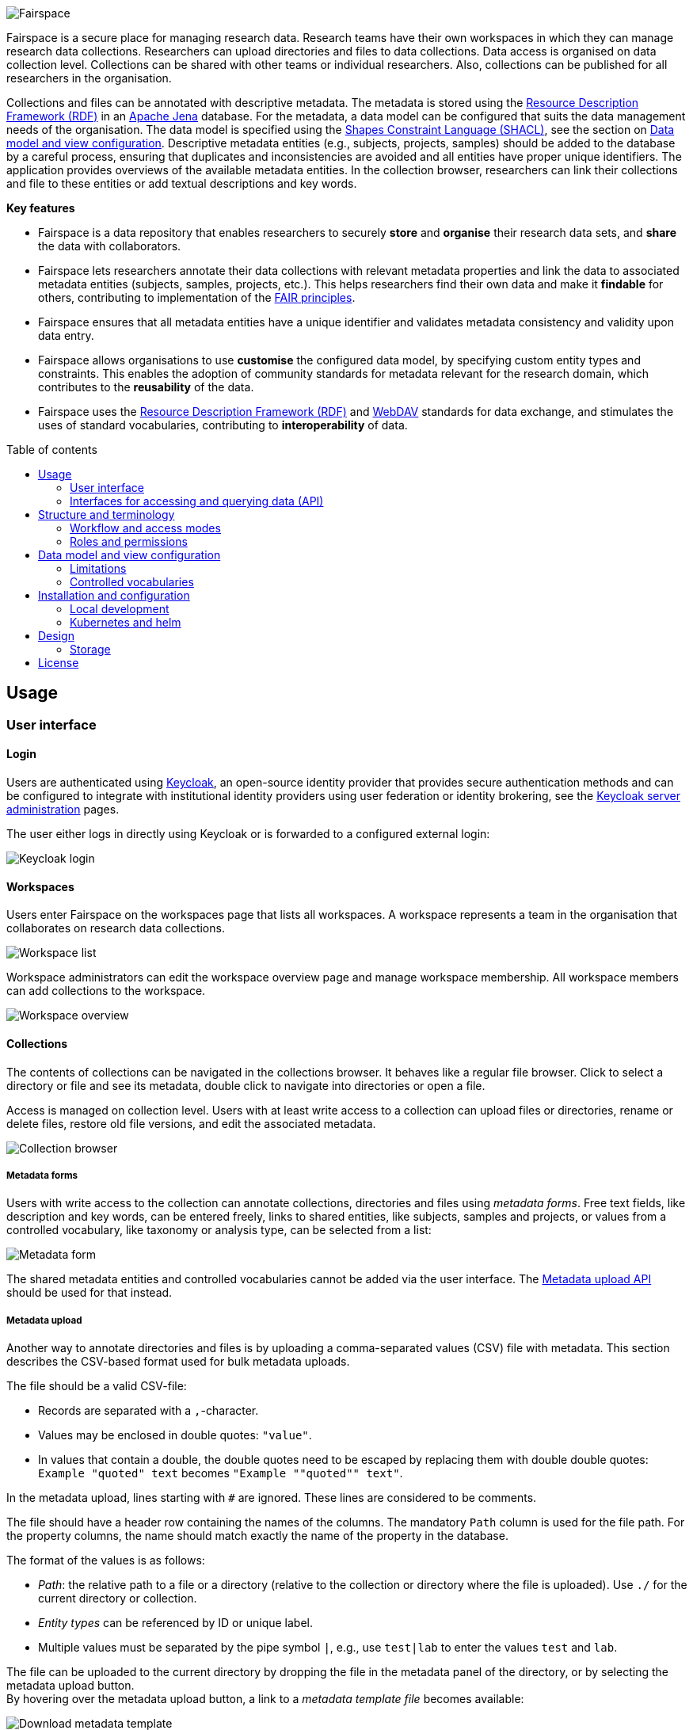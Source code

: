 = Fairspace
:description: Fairspace documentation.
:doctype: book
:showtitle!:
:url-repo: https://github.com/fairspace/workspace
:source-highlighter: rouge
:toc: macro
:toc-title: Table of contents

:Jena: https://jena.apache.org/
:RDF: https://en.wikipedia.org/wiki/Resource_Description_Framework
:SHACL: https://www.w3.org/TR/shacl/
:Keycloak: https://www.keycloak.org/
:Keycloak_server_administration: https://www.keycloak.org/docs/latest/server_admin/
:JupyterHub: https://jupyterhub.readthedocs.io/
:FAIR: https://www.go-fair.org/fair-principles/
:WebDAV: https://en.wikipedia.org/wiki/WebDAV

image:docs/images/Fairspace.png[Fairspace]

Fairspace is a secure place for managing research data.
Research teams have their own workspaces in which they
can manage research data collections.
Researchers can upload directories and files to data collections.
Data access is organised on data collection level.
Collections can be shared with other teams or individual researchers.
Also, collections can be published for all researchers in the organisation. +

Collections and files can be annotated with descriptive metadata.
The metadata is stored using the {RDF}[Resource Description Framework (RDF)] in
an {Jena}[Apache Jena] database.
For the metadata, a data model can be configured that suits
the data management needs of the organisation.
The data model is specified using the {SHACL}[Shapes Constraint Language (SHACL)],
see the section on <<Data model and view configuration>>.
Descriptive metadata entities (e.g., subjects, projects, samples) should be added to the database by a
careful process, ensuring that duplicates and inconsistencies are avoided and
all entities have proper unique identifiers.
The application provides overviews of the available metadata entities.
In the collection browser, researchers can link their collections and file to these entities
or add textual descriptions and key words.


.*Key features*
****

* Fairspace is a data repository that enables researchers to securely *store* and *organise* their research data sets,
and *share* the data with collaborators.
* Fairspace lets researchers annotate their data collections with relevant metadata properties
and link the data to associated metadata entities (subjects, samples, projects, etc.).
This helps researchers find their own data and make it *findable* for others,
contributing to implementation of the {FAIR}[FAIR principles].
* Fairspace ensures that all metadata entities have a unique identifier and validates
metadata consistency and validity upon data entry.
* Fairspace allows organisations to use *customise* the configured data model,
by specifying custom entity types and constraints.
This enables the adoption of community standards for metadata relevant for the research domain,
which contributes to the *reusability* of the data.
* Fairspace uses the {RDF}[Resource Description Framework (RDF)] and {WebDAV}[WebDAV] standards for data exchange,
and stimulates the uses of standard vocabularies,
contributing to *interoperability* of data.
****

toc::[]



== Usage

=== User interface

==== Login

Users are authenticated using {Keycloak}[Keycloak], an open-source identity provider
that provides secure authentication methods and can be configured to integrate
with institutional identity providers using user federation or identity brokering,
see the {Keycloak_server_administration}[Keycloak server administration] pages.

The user either logs in directly using Keycloak or is forwarded to a configured
external login:

image:docs/images/screenshots/Keycloak login.png[Keycloak login]

==== Workspaces

Users enter Fairspace on the workspaces page that lists all workspaces.
A workspace represents a team in the organisation that collaborates on research data collections.

image:docs/images/screenshots/Workspace list.png[Workspace list]

Workspace administrators can edit the workspace overview page and
manage workspace membership. All workspace members can add collections to the workspace.

image:docs/images/screenshots/Workspace overview.png[Workspace overview]

==== Collections

The contents of collections can be navigated in the collections browser.
It behaves like a regular file browser. Click to select a directory or file
and see its metadata, double click to navigate into directories or
open a file.

Access is managed on collection level.
Users with at least write access to a collection can upload files or directories,
rename or delete files, restore old file versions,
and edit the associated metadata.

image:docs/images/screenshots/Collection browser.png[Collection browser]

===== Metadata forms

Users with write access to the collection can annotate collections,
directories and files using _metadata forms_.
Free text fields, like description and key words, can be entered freely,
links to shared entities, like subjects, samples and projects, or
values from a controlled vocabulary, like taxonomy or analysis type,
can be selected from a list:

image:docs/images/screenshots/Metadata form.png[Metadata form]

The shared metadata entities and controlled vocabularies cannot
be added via the user interface.
The <<Metadata upload API>> should be used for that instead.

===== Metadata upload

Another way to annotate directories and files is by uploading a comma-separated values (CSV) file with metadata.
This section describes the CSV-based format used for bulk metadata uploads.

The file should be a valid CSV-file:

* Records are separated with a ``,``-character.
* Values may be enclosed in double quotes: ``"value"``.
* In values that contain a double, the double quotes need to be escaped by replacing them with double double quotes:
``Example "quoted" text`` becomes ``"Example ""quoted"" text"``.

In the metadata upload, lines starting with ``#`` are ignored. These lines are considered to be comments.

The file should have a header row containing the names of the columns.
The mandatory ``Path`` column is used for the file path. For the property columns, the name should match exactly the name of the property in the database.

The format of the values is as follows:

* _Path_: the relative path to a file or a directory (relative to the collection or directory where the file is uploaded).
Use ``./`` for the current directory or collection.
* _Entity types_ can be referenced by ID or unique label.
* Multiple values must be separated by the pipe symbol ``|``, e.g.,
use ``test|lab`` to enter the values ``test`` and ``lab``.

The file can be uploaded to the current directory by dropping the file in the metadata panel of the directory, or by selecting the metadata upload button. +
By hovering over the metadata upload button, a link to a _metadata template file_ becomes available:

image:docs/images/screenshots/Download metadata template.png[Download metadata template,role="th",align="center"]

The file describes the format in commented lines and
contains the available properties in the header row.

.Example metadata file
====
An example comma-separated values file with metadata about the current directory ``./``,
which is annotated with a description and two key words (``sample`` and ``lab``),
and the file ``test.txt`` which is linked to Subject 1 by the unique subject label
and to the RNA-seq analysis type by the analysis type identifier (``O6-12``).
[source, csv]
----
Path,Is about subject,Type of analysis,Description,Keywords
./,,,Directory with samples,sample|lab,
test.txt,Subject 1,https://institut-curie.org/analysis#O6-12,,
----
This specified the table:
[%header,format=csv]
|===
Path,Is about subject,Type of analysis,Description,Keywords
./,,,Directory with samples,sample|lab,
test.txt,Subject 1,https://institut-curie.org/analysis#O6-12,,
|===
====

==== Metadata

Explore metadata and find associated collections and files.
image:docs/images/screenshots/Metadata view.png[Metadata]



=== Interfaces for accessing and querying data (API)

==== Authentication

===== OpenID Connect (OICD) / OAuth2 workflow

Via header, via session.

.Fetch token (Python code example)
[%collapsible]
====
[source, python]
----
import logging
import requests
import sys
import time

log = logging.getLogger()

def fetch_access_token(keycloak_url: str,
                       realm: str,
                       client_id: str,
                       client_secret: str,
                       username: str,
                       password: str) -> str:
    """
    Obtain access token from Keycloak
    :return: the access token as string.
    """
    params = {
        'client_id': client_id,
        'client_secret': client_secret,
        'username': username,
        'password': password,
        'grant_type': 'password'
    }
    headers = {
        'Content-type': 'application/x-www-form-urlencoded',
        'Accept': 'application/json'
    }
    response = requests.post(f'{keycloak_url}/auth/realms/{realm}/protocol/openid-connect/token',
                             data=params,
                             headers=headers)
    if not response.ok:
        log.error('Error fetching token!', response.json())
        sys.exit(1)
    data = response.json()
    token = data['access_token']
    log.info(f"Token obtained successfully. It will expire in {data['expires_in']} seconds")
    return token
----
====

===== Basic authentication

Use the ``base64`` encoded ``username:password`` in the ``Authorization`` header.

.Authentication (Curl code example)
[%collapsible]
====
[source, bash]
----
curl -v -H "Authorization: Basic $(echo -n "${USERNAME}:${PASSWORD}" | base64)" http://localhost:8080/api/users/current
----
====

==== Automatic authentication in Jupyter Hub



==== Metadata upload API

Metadata can be specified using:

* turtle
* json-ld

Example file: ``testdata.ttl``:
[source, turtle]
----
@prefix example: <https://example.com/ontology#> .
@prefix rdfs: <http://www.w3.org/2000/01/rdf-schema#> .
@prefix subject: <http://example.com/subjects#> .
@prefix file: <http://example.com/api/webdav/> .
@prefix gender: <http://hl7.org/fhir/administrative-gender#> .
@prefix ncbitaxon: <https://bioportal.bioontology.org/ontologies/NCBITAXON/> .
@prefix dcat: <http://www.w3.org/ns/dcat#> .

subject:s1 a example:Subject ;
           rdfs:label "Subject 1" ;
           example:isOfSpecies ncbitaxon:9606 .

file:coll1\/coffee.jpg
    dcat:keyword "fairspace", "java" ;
    example:aboutSubject example:s1 .
----

.Example with Python.
[%collapsible]
====
[source, python]
----
import logging
from requests import Session
import sys

log = logging.getLogger()

session = Session()
with open('testdata.ttl') as testdata:
    response: Response = session.put(f"{server_url}/api/metadata/",
                           data=testdata.read(),
                           headers={'Content-type': 'text/turtle'})
    if not response.ok:
        log.error('Error uploading metadata!')
        log.error(f'{response.status_code} {response.reason}')
        sys.exit(1)
----
====


[source, bash]
----
curl -v
----

==== WebDAV

A file storage API is exposed via the WebDAV protocol. It runs on `/api/webdav/`. All visible collections in the system are exposed as top-level directories.
Creating a top-level directory via WebDAV will result in an error message.

[WebDAV] (Web-based Distributed Authoring and Versioning) protocol allows users to operate on collections and files.
Fairspace exposes a WebDAV API for accessing the file systems, while restricting access to only the files accessible by the user.

WebDAV API allows to upload and download files and to perform standard file operations such as copying or moving,
as well as custom operations, such as collection lifecycle management
and advanced data loss prevention features such as versioning and undeletion.

TODO: Detailed list of supported request methods? Sample request?


==== SPARQL
[SPARQL] API is a standard API for querying RDF databases. This endpoint is read-only and can be used
for advanced search, analytics, data extraction, etc.

``POST /api/rdf/query``
- SPARQL query

_Parameters:_

* query - SPARQL query.
* aggregate - boolean - include aggregates.

.Example using curl
[%collapsible]
====
[source, bash]
----
curl -X POST -H 'Content-Type: application/sparql-query' -H 'Accept: application/json'
-d '{
  "query": "
    PREFIX example: <https://example.com/ontology#>
    PREFIX fs:    <https://fairspace.nl/ontology#>

    SELECT DISTINCT ?sample
    WHERE {
      ?sample a example:BiologicalSample .
      FILTER NOT EXISTS { ?sample fs:dateDeleted ?anyDateDeleted }
    }
    # ORDER BY ?sample
    LIMIT 500",
  "aggregate": True
}'
'http://localhost:8080/api/rdf/query'
----
====


==== Custom APIs
REST/JSON based.

===== Metadata
The metadata is stored as triples. Its structure should match the vocabulary definition in /vocabulary.
Any updates that do not match the vocabulary definition will return a 400 status with a message indicating what went wrong.

Operations with metadata are implemented using a simple CRUD protocol based on standard RDF triples serialization formats.
Currently, supported formats are JSON-LD and Turtle.

``GET /api/metadata``
- retrieve metadata

_Parameters:_

* subject - string - the subject to filter on, not required.
* predicate - string - the predicate to filter on, not required.
* object - string - the object to filter on, not required.
* includeObjectProperties - boolean - if set, the response will include several properties for the included objects.
The properties to be included are marked with ``fs:importantProperty`` in the vocabulary.

Returns JsonLD-encoded statements matching the query parameters.

.Example using curl
[%collapsible]
====
[source, bash]
----
curl -X GET -H 'Content-Type: application/json' -H 'Accept: 'application/ld+json'
'http://localhost:8080/api/metadata?subject?subject=a&predicate=b&object=c&withValueProperties=true'
----
====


``PUT /api/metadata``
- add metadata. Existing metadata is left untouched.

_Parameters:_

Request body following
https://raw.githubusercontent.com/json-ld/json-ld.org/master/schemas/jsonld-schema.json[jsonld-schema].

.Example using curl
[%collapsible]
====
[source, bash]
----
curl -X PUT -H 'Content-Type: application/ld+json' -d
'{
  "@graph" : [ {
    "@id" : "ws:7f0ed5bb-7a96-4715-8727-6b4b7f1facfd",
    "hasData" : "ws:4bcd1780-c9cd-4bdd-0000-1ce966ff9ac3"
   } ],
  "@context" : {
    "hasData" : {
      "@id" : "http://fairspace.ci.fairway.app/vocabulary/hasData",
      "@type" : "@id"
    },
    "ws" : "http://fairspace.ci.fairway.app/iri/"
  }
}'
'http://localhost:8080/api/metadata'
----
====

``PATCH /api/metadata``
- update metadata. Existing metadata is overwritten.

_Parameters:_

Request body following
https://raw.githubusercontent.com/json-ld/json-ld.org/master/schemas/jsonld-schema.json[jsonld-schema].
Any existing metadata for a given subject/predicate combination will be overwritten with the provided values.

.Example using curl
[%collapsible]
====
[source, bash]
----
curl -X PATCH -H 'Content-Type: application/ld+json' -d
'{
  "@graph" : [ {
    "@id" : "ws:7f0ed5bb-7a96-4715-8727-6b4b7f1facfd",
    "hasData" : "ws:4bcd1780-c9cd-4bdd-0000-1ce966ff9ac3"
   } ],
  "@context" : {
    "hasData" : {
      "@id" : "http://fairspace.ci.fairway.app/vocabulary/hasData",
      "@type" : "@id"
    },
    "ws" : "http://fairspace.ci.fairway.app/iri/"
  }
}'
'http://localhost:8080/api/metadata'
----
====

``DELETE /api/metadata``
- delete metadata.

_Parameters:_

* subject - string - the subject to filter on.

If a request body is given in JSON-LD format, the triples specified in the body will be deleted.
Otherwise, the subject specified in the subject parameter will be marked as deleted.
Please note that the subject will still exist in the database.

.Example using curl
[%collapsible]
====
[source, bash]
----
curl -X DELETE -H 'Content-Type: application/ld+json' -d
'{
  "@graph" : [ {
    "@id" : "ws:7f0ed5bb-7a96-4715-8727-6b4b7f1facfd",
    "hasData" : "ws:4bcd1780-c9cd-4bdd-0000-1ce966ff9ac3"
   } ],
  "@context" : {
    "hasData" : {
      "@id" : "http://fairspace.ci.fairway.app/vocabulary/hasData",
      "@type" : "@id"
    },
    "ws" : "http://fairspace.ci.fairway.app/iri/"
  }
}'
'http://localhost:8080/api/metadata'
----
====

===== Workspace management

CRUD operations on workspace entities.


``GET /api/workspaces``
- list all available workspaces.

Response contains the following data:

* iri - unique workspace IRI.
* name - unique workspace name.
* comment - workspace description in markdown format.
* managers - list of  workspace managers.
* summary - short summary on the workspace - how many collections and how many users it has.
* canCollaborate - if a current user is added to the workspace as a collaborator.
* canManage - if a current user is a workspace manager.

.Example using curl
[%collapsible]
====
[source, bash]
----
curl -X GET -H 'Accept: application/json' 'http://localhost:8080/api/workspaces'
----
====


``PUT /api/workspaces``
- add a workspace.

Available only to administrators.

_Parameters:_

* name - string - workspace name.

Response contains the workspace name and newly assigned IRI.

.Example using curl
[%collapsible]
====
[source, bash]
----
curl -X PUT -H 'Accept: application/json' -d '{"name": "test workspace"}' 'http://localhost:8080/api/workspaces'
----
====


``PATCH /api/workspaces``
- update a workspace.

_Parameters:_

* iri - string - unique workspace IRI (required).
* name - string - unique workspace name.
* comment - workspace description in markdown format.

.Example using curl
[%collapsible]
====
[source, bash]
----
curl -X PATCH -H 'Accept: application/json' -d
'{
  "iri": "http://fairspace.com/iri/123,
  "name": "new test name",
  "comment": "New description"
}"'
'http://localhost:8080/api/workspaces'
----
====


``DELETE /api/workspaces``
- delete a workspace.

Available only to administrators.

_Parameters:_

* workspace - string - workspace IRI (URL-encoded).

.Example using curl
[%collapsible]
====
[source, bash]
----
curl -X DELETE -H 'Accept: application/json' 'http://localhost:8080/api/workspaces?workspace=http://fairspace.com/iri/123'
----
====


``GET /api/workspaces/users``
- list all workspace users with workspace roles.

_Parameters:_

* workspace - string - workspace IRI (URL-encoded).

Response contains list of workspace users with their workspace roles.

.Example using curl
[%collapsible]
====
[source, bash]
----
curl -X GET -H 'Accept: application/json' 'http://localhost:8080/api/workspaces/users?workspace=http://fairspace.com/iri/123'
----
====


``PATCH /api/workspaces/users``
- update workspace users and their workspace roles.

_Parameters:_

* workspace - string - workspace IRI (URL-encoded).

Response contains list of workspace users with their updated workspace roles.

.Example using curl
[%collapsible]
====
[source, bash]
----
curl -X GET -H 'Accept: application/json' 'http://localhost:8080/api/workspaces/users?workspace=http://fairspace.com/iri/123'
----
====

===== User and permission management

``GET /api/users``
- list all organisation users.

Returns list of users with user's unique ID, name, email, username and user's organisation-level permissions
- if a user is an administrator, super-administrator or can view public metadata, view public data or add shared metadata.

.Example using curl
[%collapsible]
====
[source, bash]
----
curl -X GET -H 'Accept: application/json' 'http://localhost:8080/api/users'
----
====


``PATCH /api/users``
- update user's organisation credentials

_Parameters:_

* id - string - id of a user for which roles will be updated.
* ["role name": <true|false>] - pairs having role name as a key,
and a flag determining whether a user has a role or not as a value.

.Example using curl
[%collapsible]
====
[source, bash]
----
curl -X PATCH -H 'Accept: application/json' -d
'{
  "id": "xyz-0000",
  "canViewPublicData": false,
  "canViewPublicMetadata": true
}'
'http://localhost:8080/api/users'
----
====

``GET /api/users/current``
- get current user

Returns current user's unique ID, name, email, username and user's organisation-level permissions
- if the user is an administrator, super-administrator or can view public metadata,
view public data or add shared metadata.

.Example using curl
[%collapsible]
====
[source, bash]
----
curl -X GET -H 'Accept: application/json' 'http://localhost:8080/api/users/current'
----
====


``POST /api/users/current/logout``
- logout the current user

.Example using curl
[%collapsible]
====
[source, bash]
----
curl -X POST -H 'Accept: application/json' 'http://localhost:8080/api/users/current/logout'
----
====

===== Read-only endpoints

**Vocabulary**

The vocabulary contains a description of the structure of the metadata.
It contains the types of entities that can be created, along with the data types for the fields.
It is stored in the [SHACL] format.


``GET /api/vocabulary``
- retrieve a representation of the vocabulary.

_Parameters:_

* subject - string - the subject to filter on, not required.
* predicate - string - the predicate to filter on, not required.
* object - string - the object to filter on, not required.

Returns JsonLD-encoded statements matching the query parameters.

.Example using curl
[%collapsible]
====
[source, bash]
----
curl -X GET -H 'Accept: application/json' 'http://localhost:8080/api/vocabulary'
----
====

**Views**

Metadata views endpoint used for metadata-based search.


``GET /api/views``
- list all views with available columns per each view.

.Example using curl
[%collapsible]
====
[source, bash]
----
curl -X GET -H Content-Type': 'application/json' -H 'Accept: application/json' 'http://localhost:8080/api/views'
----
====


``POST /api/views``
- get view data matching request filters.

_Parameters:_

* view - string - name of the view.
* filters - list of filters, based on available facets and their values.
Each filter has to contain a "field" property, matching the name of a facet, and list of values to filter on.
* page and size - pagination properties.

.Example using curl
[%collapsible]
====
[source, bash]
----
curl -X POST -H Content-Type': 'application/json' -H 'Accept: application/json' -d
'{
  "view":"Resource",
  "filters":[
    {
      "field":"Resource_type",
      "values":["https://fairspace.nl/ontology#Collection"]
    }
  ],
  "page":1,
  "size":100
}'
'http://localhost:8080/api/views'
----
====


``POST /api/views/count``
-  get view data count matching request filters.

_Parameters:_

* view - string - name of the view.
*- filters - list of filters, based on available facets and their values.
Each filter has to contain a "field" property, matching the name of a facet, and list of values to filter on.
* page and size - pagination properties.

.Example using curl
[%collapsible]
====
[source, bash]
----
curl -X POST -H Content-Type': 'application/json' -H 'Accept: application/json' -d
'{
  "view":"Resource",
  "filters":[
    {
      "field":"Resource_type",
      "values":["https://fairspace.nl/ontology#Collection"]
    }
  ],
  "page":1,
  "size":100
}'
'http://localhost:8080/api/views/count'
----
====


``GET /api/views/facets``
- list all facets with available values per each facet.

.Example using curl
[%collapsible]
====
[source, bash]
----
curl -X GET -H Content-Type': 'application/json' -H 'Accept: application/json' 'http://localhost:8080/api/views/facets'
----
====

**Features**


``GET /api/features``
- list available application features.

Response contains list of additional features that are currently available in the application,
e.g. metadata editing in the user interface.

.Example using curl
[%collapsible]
====
[source, bash]
----
curl -X GET -H 'Accept: application/json' 'http://localhost:8080/api/features'
----
====

**Services**


``GET /api/services``
- list linked services.

Response contains list of external services linked to Fairspace,
e.g. JupyterHub, cBioPortal, etc.

.Example using curl
[%collapsible]
====
[source, bash]
----
curl -X GET -H 'Accept: application/json' 'http://localhost:8080/api/services'
----
====




== Structure and terminology

In this section we describe in detail the main concepts and components of the
Fairspace data repository and how they relate to each other.

The core entities of the data repository are:

* _Users_: individual users in the organisation, looking for data,
contributing to data collections or managing data.
* _Workspaces_ (for projects, teams): entities in the system linked, representing a group of users,
to organise data collections and data access.
* _Collections_: entities in the system to group data files.
These are the minimal units of data for data access and data modification rules.
* _Files_: The smallest units of data that the system processes.
Files always belong to a single collection.
Files can be added, changed and deleted, but not in all collection states.
Changing a file creates a new version.
Access to a file is based on access to the collection the file belongs to.
Files can be organised in _Directories_, which we will leave out of most descriptions for brevity.

image:docs/images/diagrams/Collections access model.png[Diagram]

The diagram above sketches the relevant entities and actors.
The basic structure consists of users, workspaces, collections and files as represented in the system.
Collections are the basic units of data access management.
A collection is owned by a workspace.
The responsibility for a collection is organised via the owner workspace:
members of the owner workspace can be assigned as editors or managers of the collection.
This reflects the situation where in an organisation, a data collection belongs to a project or a research team.
This way the workspace represents the organisational unit that is responsible for a number of data collections
(e.g., a research team or project).
Data can be shared with other workspaces or individual users (for reading)
and ownership may be transferred to another workspace
(e.g., in the case the workspace is temporary, or when the organisation changes).

Fairspace provides a _data catalogue_, containing all the metadata,
which is visible for all users with catalogue access (_View public metadata_).
Users with metadata write access (_Add shared metadata_) can add metadata to the catalogue.
Preferably this is done by an automated process that ensures the consistency
of the metadata and uniqueness of metadata entities.
Metadata on collection and file level is protected by the access policy of the collections.

_User administration_ is organised in an external component ([Keycloak]),
but user permissions are stored in Fairspace.
A back end application is responsible for storing the data and metadata,
and for providing APIs for securely retrieving and adding data and metadata using standard data formats and protocols.
A user interface application provides an interactive file manager and (meta)data browser
and data entry forms based on the back end APIs.
Besides the data storage and data management, Fairspace offers _analysis environments_ using {JupyterHub}[Jupyter Hub].
In Jupyter Hub, the data repository is accessible. Every user has a private working directory.
We do no assumptions on the structure of the data or on the permissions of the external file systems
that are connected to the data repository and referenced in the data catalogue.
The organisation structure may be replicated in the different systems in incompatible ways,
and the permissions may not be aligned.

=== Workflow and access modes

During the lifetime of a collection, different rules may be applicable for data modification and data access.
In Fairspace, collections follow a workflow with the following statuses:

* _Active_: for the phase of data collection, data production and data processing;
* _Archived_: for when the data set is complete and is available for reuse;
* _Closed_: for when the data set should not be available for reading, but still needs to be preserved;
* _Deleted_: for when the data set needs to be permanently made unavailable.
This status is irreversible. There is one exception to this rule – for the sake of data loss prevention, in special cases, administrators can still undelete a collection that was already deleted.

In these different statuses, different actions on the data are enabled or disabled. Also, visibility of the data and linked metadata depends partly on the collection status.
We also distinguish three access modes for reading and listing files in a collection (where listing also includes seeing the metadata):

* _Restricted_: only access to explicitly selected workspaces and users;
* _Metadata published_: the collection and its files are visible, metadata linked to them is visible for all users;
* _Data published_: the files in the collection are readable for all users.
This mode is irreversible. There is one exception to this rule – there might be a special situation, resulting from, e.g., a legal reason, when a collection has to be unpublished. This action is available to administrators, but it is highly discouraged, since the collection (meta)data may already be referenced in other systems.

The statuses and access modes, and the transitions between them
are shown in the following diagram.

image:docs/images/diagrams/Dataset workflow and visibility modes.png[Collection editing and publication workflow]

=== Roles and permissions

We distinguish the following roles in the solution:

* _User_: regular users can only view their own workspaces and collections.
* _View public metadata_: the user can view public metadata, workspaces, collections and files;
* _View public data_: the user can read public files;
* _Admin_: can create workspaces, assign roles and permissions;
* _Add shared metadata_: can add, modify and delete shared metadata entities.

Most users should have the _View public data_ role.
Only when the shared metadata may contain sensitive information that should
not be visible for some users, the public data and public metadata roles should be discarded for
those users.

Workspaces are used to organise collections in a hierarchy. On workspace level there are two access levels:

* _Manager_: can edit workspace details, manage workspace access and manage access to all collections that belong to the workspace;
* _Member_: can create a collection in the workspace.

Access to collections and files is managed on collection level. We distinguish the following access levels on collections:

* _List_: see collection, directory and file names and metadata properties/relations
(only applicable for collections shared via the _Metadata published_ access mode);
* _Read_: read file contents;
* _Write_: add files, add new file versions, mark files as deleted;
* _Manage_: grant, revoke access to the collection, change collection status and modes.

Access levels are hierarchical: the _Read_ level includes the _List_ level;
the _Edit_ level includes _Read_ level; the _Manage_ level includes _Edit_ and _Read_ level access.
The user that creates the collection gets _Manage_ access.



== Data model and view configuration

Fairspace uses an {Jena}[Apache Jena] database to store system metadata
and the custom domain specific metadata.
The data models for these metadata are defined using the {SHACL}[Shapes Constraint Language (SHACL)].

* The system metadata includes workspaces, collections, directories, files, file versions, users and access rights.
  The system data model is defined in  link:projects/saturn/src/main/resources/system-vocabulary.ttl[system-vocabulary.ttl]
* The customisable data model includes the custom (shared)
  metadata entities, custom controlled vocabulary types,
  and custom properties of the system entities.
  The default custom data model is defined in link:projects/saturn/vocabulary.ttl[vocabulary.ttl].
  This data model can be overriden by a data more suitable for your organisation.

A schematic overview of the default data model in link:projects/saturn/vocabulary.ttl[vocabulary.ttl]:

image:docs/images/diagrams/CDR data model.png[CDR data model]

The data model defines an entity-relationship model, specifying
the entity types that are relevant to describe your data assets,
the properties of the entities, and the relationships between entities.


.Example data model
====

In this example data model, the following custom entity types are defined:

 * ``example:Gender`` with property _Label_;
 * ``example:Species`` with property _Label_;
 * ``example:Subject`` with properties _Gender_, _Species_, _Age at last news_ and _Files_.

The system class ``fs:File`` is extended with the _Is about subject_ property.

[source, turtle]
----
@prefix owl: <http://www.w3.org/2002/07/owl#> .
@prefix rdf: <http://www.w3.org/1999/02/22-rdf-syntax-ns#> .
@prefix rdfs: <http://www.w3.org/2000/01/rdf-schema#> .
@prefix sh: <http://www.w3.org/ns/shacl#> .
@prefix xsd: <http://www.w3.org/2001/XMLSchema#> .
@prefix dash: <http://datashapes.org/dash#> .
@prefix fs: <https://fairspace.nl/ontology#> .
@prefix example: <https://example.com/ontology#> .

example:Gender a rdfs:Class, sh:NodeShape ;
    sh:closed false ;
    sh:description "The gender of the subject." ;
    sh:name "Gender" ;
    sh:ignoredProperties ( rdf:type owl:sameAs ) ;
    sh:property
    [
        sh:name "Label" ;
        sh:description "Unique gender label." ;
        sh:datatype xsd:string ;
        sh:maxCount 1 ;
        dash:singleLine true ;
        fs:importantProperty true ;
        sh:path rdfs:label
    ] .

example:Species a rdfs:Class, sh:NodeShape ;
    sh:closed false ;
    sh:description "The species of the subject." ;
    sh:name "Species" ;
    sh:ignoredProperties ( rdf:type owl:sameAs ) ;
    sh:property
    [
        sh:name "Label" ;
        sh:description "Unique species label." ;
        sh:datatype xsd:string ;
        sh:maxCount 1 ;
        dash:singleLine true ;
        fs:importantProperty true ;
        sh:path rdfs:label
    ] .

example:isOfGender a rdf:Property .
example:isOfSpecies a rdf:Property .
example:ageAtLastNews a rdf:Property .

example:Subject a rdfs:Class, sh:NodeShape ;
    sh:closed false ;
    sh:description "A subject of research." ;
    sh:name "Subject" ;
    sh:ignoredProperties ( rdf:type owl:sameAs ) ;
    sh:property
    [
        sh:name "Label" ;
        sh:description "Unique subject label." ;
        sh:datatype xsd:string ;
        sh:maxCount 1 ;
        dash:singleLine true ;
        fs:importantProperty true ;
        sh:path rdfs:label;
        sh:order 0
    ],
    [
        sh:name "Gender" ;
        sh:description "The gender of the subject." ;
        sh:maxCount 1 ;
        sh:class example:Gender ;
        sh:path example:isOfGender
    ],
    [
        sh:name "Species" ;
        sh:description "The species of the subject." ;
        sh:maxCount 1 ;
        sh:class example:Species ;
        sh:path example:isOfSpecies
    ],
    [
        sh:name "Age at last news" ;
        sh:description "The age at last news." ;
        sh:datatype xsd:integer ;
        sh:maxCount 1 ;
        sh:path example:ageAtLastNews
    ],
    [
        sh:name "Files" ;
        sh:description "Linked files" ;
        sh:path [sh:inversePath example:aboutSubject];
    ] .

example:aboutSubject a rdf:Property .

# Augmented system class shapes
fs:File sh:property
    [
        sh:name "Is about subject" ;
        sh:description "Subjects that are featured in this collection." ;
        sh:class example:Subject ;
        sh:path example:aboutSubject
    ] .
----
All entity types have a unique label, specified using the ``rdfs:label`` predicate.
The _Gender_ and _Species_ properties link the subject to an entity from
the respective controlled vocabularies.
The _Age at last news_ property is a numerical (integer) value property. +
The _Files_ property of the _Subject_ entity type is an example of an inverse relation.
The link is defined on the file, but the link will be visible on the subject as well, because of this inverse relation.
====


The following guidelines should be followed when creating a custom data model.

* Define a namespace for your custom entities and properties,
  like ``@prefix example: <https://example.com/ontology#> .`` in the example.
* Each custom entity type must have types ``rdfs:Class`` and ``sh:NodeShape``, the properties ``sh:closed false`` and
  ``sh:ignoredProperties ( rdf:type owl:sameAs )``,
  and a valid value for ``sh:name``.
  The ``sh:description`` property is optional.
* Controlled vocabulary or terminology types are modelled as entity types as well, having only the _Label_ (``rdfs:label``) property, see ``example:Gender`` and ``example:Species``.
* Properties are specified using the ``sh:property`` property.
** Every entity type must have a property _Label_ (``sh:path rdfs:label``)
   of data type ``xsd:string``.
   The label of an entity must be unique for that type.
   The label property should be singleton and marked ``fs:importantProperty true``. If there are multiple properties, the label should have ``sh:order: 0``.
** Properties must have a valid value for ``sh:name``.
  The ``sh:description`` property is optional.
** A property must either have a ``sh:datatype`` property,
specifying one of ``xsd:string``, ``xsd:integer`` or ``xsd:date``,
   or a property ``sh:class`` specifying an entity type as the target of a relationship.
** The predicate used for the property (the middle part of the RDF triple)
is specified with the ``sh:path`` property, e.g., ``example:aboutSubject``
for the _Is about subject_ relation.
** If a relationship is bidirectional, the path of the inverse relation is specified using ``sh:inversePath``, see the _Files_ property on the _Subject_ entity type.
** A property can be marked _mandatory_ by specifying ``sh:minCount 1``.
   A property can be marked _singleton_ by specifying ``sh:maxCount 1``.
** A text property (with ``sh:datatype xsd:string``) can be limited
   to a single line text field using ``dash:singleLine true``.

=== Limitations
Although assigning multiple types to an entity is easy in RDF, Fairspace assumes entities to have a single type.

Inheritance is possible in SHACL, but not supported by Fairspace.
Instead of specifying an entity type as a subtype of another,
a single type can be specified with a _type_ property,
indicating the sub type of the entity.

E.g., instead of defining entity types _DNASeqAssay_ and _RNASeqAssay_
as sub types of _Assay_, a property type _assayType_ can be defined on _Assay_,
using a controlled vocabulary type _AssayType_ with the assay types as values.

=== Controlled vocabularies

For controlled vocabulary types, e.g., _Gender_ and _Species_ in the example, you should insert the allowed values in the database by uploading
a taxonomies file using the <<Metadata upload API>>.
An example taxonomy is in link:projects/saturn/taxonomies.ttl[taxonomies.ttl].

It is preferred to use existing standard taxonomies and labels.
If that is not possible, please define your own namespaces for
your custom taxonomies.

.Example taxonomy
====
In this example we use existing standard ontologies for the _Gender_ and _Species_ controlled vocabulary types.

* The https://hl7.org/fhir/R4/codesystem-administrative-gender.html[HL7 FHIR AdministrativeGender code system] for _Gender_.
* The https://bioportal.bioontology.org/ontologies/NCBITAXON/[NCBI Organismal Classification] for _Species_.

[source, turtle]
----
@prefix rdfs: <http://www.w3.org/2000/01/rdf-schema#> .
@prefix example: <https://example.com/ontology#> .
@prefix gender: <http://hl7.org/fhir/administrative-gender#> .
@prefix ncbitaxon: <https://bioportal.bioontology.org/ontologies/NCBITAXON/> .

gender:male a example:Gender ;
  rdfs:label "Male" .
gender:female a example:Gender ;
  rdfs:label "Female" .

ncbitaxon:562 a example:Species ;
  rdfs:label "Escherichia coli" .
ncbitaxon:1423 a example:Species ;
  rdfs:label "Bacillus subtilis" .
ncbitaxon:4896 a example:Species ;
  rdfs:label "Schizosaccharomyces pombe" .
ncbitaxon:4932 a example:Species ;
  rdfs:label "Saccharomyces cerevisiae" .
ncbitaxon:6239 a example:Species ;
  rdfs:label "Caenorhabditis elegans" .
ncbitaxon:7227 a example:Species ;
  rdfs:label "Drosophila melanogaster" .
ncbitaxon:7955 a example:Species ;
  rdfs:label "Zebrafish" .
ncbitaxon:8355 a example:Species ;
  rdfs:label "Xenopus laevis" .
ncbitaxon:9606 a example:Species ;
  rdfs:label "Homo sapiens" .
ncbitaxon:10090 a example:Species ;
  rdfs:label "Mus musculus" .
----
====



== Installation and configuration

=== Local development

Requires:

* yarn
* docker
* Java 15

To run the development version, checkout this repository,
navigate to ``projects/mercury`` and run

[source, bash]
----
yarn dev
----

If on MacOS, configure docker logging.... TODO
As env variable, or in ``.env`` file: ``DOCKER_LOGGING_DRIVER=json-file``.

This will start a Keycloak instance for authentication at port ``5100``,
the backend application named Saturn at port ``8080`` and the
user interface at port ``3000``.

At first run, you need to configure the service account in Keycloak.

* Navigate to link:http://localhost:5100[http://localhost:5100]
* Login with credentials ``keycloak``, ``keycloak``
* Grant ``realm-management`` roles in the Fairspace realm: ``view-realm``, ``manage-realm``, ``manage-authorization``, ``manage-users``.

Now everything should be ready to start using Fairspace:

* Navigate to link:http://localhost:3000[http://localhost:3000] to open the application.
* Login with one of the following credentials:
+
[cols="1, 1"]
|===
| Username | Password

| organisation-admin
| fairspace123

| user
| fairspace123
|===

=== Kubernetes and helm

You can deploy Fairspace on a Kubernetes cluster using link:https://helm.sh/[Helm].
Helm charts for Fairspace are published to the public helm repository at
https://storage.googleapis.com/fairspace-helm.

==== Instructions for deploying to Google Cloud

===== Download and install helm and gcloud

* Download ``helm 2.14.3`` from from https://github.com/helm/helm/releases/tag/v2.14.3
* Extract the downloaded archive to ``~/bin/helm`` and check with:
+
[source, bash]
----
~/bin/helm/helm version
----

* Install link:https://kubernetes.io/docs/tasks/tools/install-kubectl/[kubectl].
* Download and install the link:https://cloud.google.com/sdk/docs/install[Google Cloud SDK] (requires Python).
* Obtain credentials for Kubernetes:
+
[source, bash]
----
  gcloud container clusters get-credentials <cluster id> --zone europe-west1-b
----
+
Use ``fairspacecicluster`` as cluster id for the CI environment.
Ensure that your Google account has access to the ``fairspace-207108`` GCP project
and log in using
+
[source, bash]
----
  gcloud auth login
----
* Check if all tools are correctly installed:
+
[source, bash]
----
# List available clusters
gcloud container clusters list
# List Kubernetes namespaces
kubectl get ns
# List helm releases (deployments)
~/bin/helm/helm list
----

===== Initialise helm and add fairspace repository
[source, bash]
----
# Initialise helm
~/bin/helm/helm init --client-only --stable-repo-url https://charts.helm.sh/stable
# Add the fairspace repo for reading
~/bin/helm/helm repo add fairspace https://storage.googleapis.com/fairspace-helm
# (Optional) Add the fairspace repo via the GCS plugin for writing
~/bin/helm/helm plugin install https://github.com/hayorov/helm-gcs.git --version 0.2.2
gcloud iam service-accounts keys create credentials.json --iam-account fairspace-207108@appspot.gserviceaccount.com
export GOOGLE_APPLICATION_CREDENTIALS=/path/to/credentials.json
~/bin/helm/helm repo add fairspace-gcs gs://fairspace-helm
----

===== Fetch chart
[source, bash]
----
# Update repo
~/bin/helm/helm repo update
# Fetch the fairspace chart
~/bin/helm/helm fetch fairspace/fairspace --version 0.7.5
----

===== Deploy Fairspace
Create a new Kubernetes namespace:
[source, bash]
----
kubectl create namespace fairspace-new
----
Create a new deployment (called _release_ in helm terminology) and
install the Fairspace chart:
[source, bash]
----
~/bin/helm/helm install fairspace/fairspace --version 0.7.5 --name fairspace-new --namespace=fairspace-new \
-f /path/to/values.yaml --set-file saturn.vocabulary=/path/to/vocabulary.ttl --set-file saturn.views=/path/to/views.yaml
----
You can pass values files with ``-f`` and provide a file for a specified
value with ``--set-file``.

===== Update an existing deployment
To update a deployment using a new chart:
[source, bash]
----
~/bin/helm/helm upgrade fairspace-new fairspace-0.7.5.tgz
----
With ``helm upgrade`` you can also pass new values files with ``-f``
and pass files with ``--set-file`` as for ``helm install``.

===== Clean up deployment
To clean up an environment or completely reinstall an environment, you can use ``helm del``.
:warning: Be careful, you may lose data!
[source, bash]
----
~/bin/helm/helm del --purge fairspace-test
----



== Design

=== Storage

RDF database using {Jena}[Apache Jena] for:

* File metadata
* Permissions
* User metadata

File system data stored as blocks on the file system in append-only fashion.



== License

...
